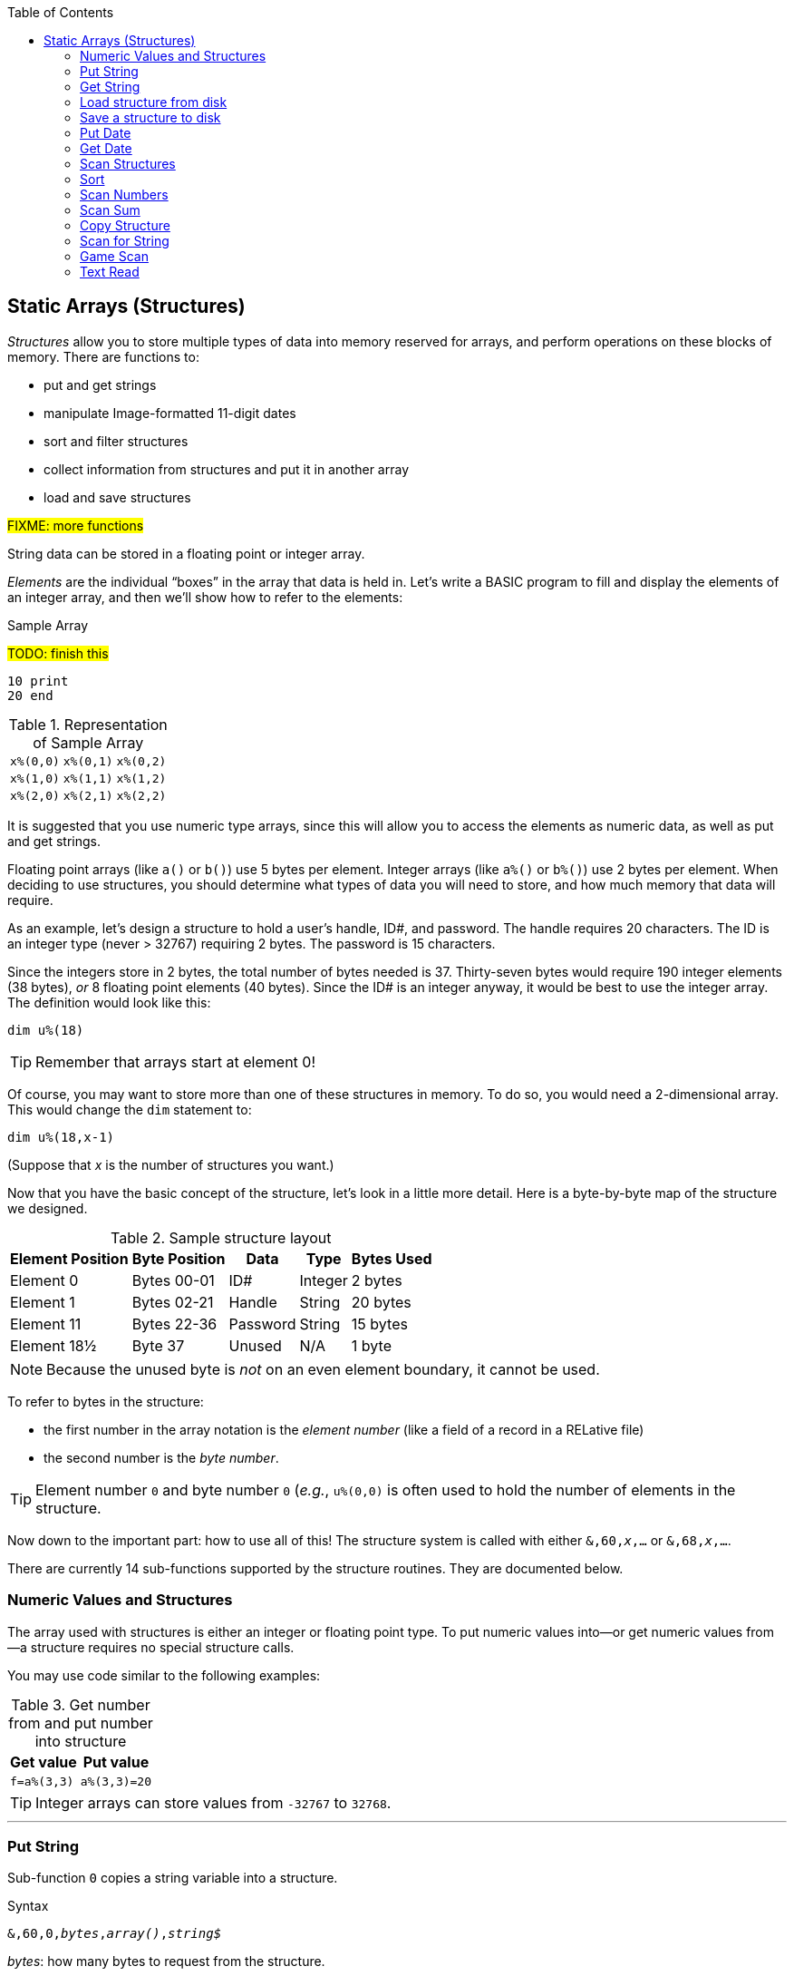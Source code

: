 :toc: left

// https://github.com/Pinacolada64/ImageBBS/blob/534f39f7cbe3f8c896725bc1db94fa23416ecacf/v2/docs/%26%20commands.txt

## Static Arrays (Structures)

_Structures_ allow you to store multiple types of data into memory reserved for arrays, and perform operations on these blocks of memory.
There are functions to:

* put and get strings
* manipulate Image-formatted 11-digit dates
* sort and filter structures
* collect information from structures and put it in another array
* load and save structures

#FIXME: more functions#

String data can be stored in a floating point or integer array.

_Elements_ are the individual "`boxes`" in the array that data is held in.
Let's write a BASIC program to fill and display the elements of an integer array, and then we'll show how to refer to the elements:

.Sample Array
#TODO: finish this#
```
10 print
20 end
```

.Representation of Sample Array
[%autowidth]
|===
| `x%(0,0)` | `x%(0,1)` | `x%(0,2)`
| `x%(1,0)` | `x%(1,1)` | `x%(1,2)`
| `x%(2,0)` | `x%(2,1)` | `x%(2,2)`
|===


It is suggested that you use numeric type arrays, since this will allow you to access the elements as numeric data, as well as put and get strings.

// TODO: can you use string arrays?

Floating point arrays (like `a()` or `b()`) use 5 bytes per element.
Integer arrays (like `a%()` or `b%()`) use 2 bytes per element.
When deciding to use structures, you should determine what types of data you will need to store, and how much memory that data will require.

As an example, let`'s design a structure to hold a user’s handle, ID#, and password.
The handle requires 20 characters.
The ID is an integer type (never > 32767) requiring 2 bytes.
The password is 15 characters.

Since the integers store in 2 bytes, the total number of bytes needed is 37.
Thirty-seven bytes would require 190 integer elements (38 bytes), _or_ 8 floating point elements (40 bytes).
Since the ID# is an integer anyway, it would be best to use the integer array.
The definition would look like this:

 dim u%(18)

TIP: Remember that arrays start at element 0!
 
Of course, you may want to store more than one of these structures in memory.
To do so, you would need a 2-dimensional array.  This would change the `dim` statement to:

 dim u%(18,x-1)

(Suppose that _x_ is the number of structures you want.)

Now that you have the basic concept of the structure, let’s look in a little more detail.
Here is a byte-by-byte map of the structure we designed.

[%header]
[%autowidth]
.Sample structure layout
|===
| Element Position | Byte Position | Data | Type | Bytes Used
| Element 0 | Bytes 00-01 | ID# | Integer | 2 bytes
| Element 1 | Bytes 02-21 | Handle | String | 20 bytes
| Element 11 | Bytes 22-36 | Password | String | 15 bytes
| Element 18½ | Byte 37 | Unused | N/A| 1 byte
|===

NOTE: Because the unused byte is _not_ on an even element boundary, it cannot be used.

// Ryan added this next bit

To refer to bytes in the structure:

* the first number in the array notation is the _element number_ (like a field of a record in a RELative file)
* the second number is the _byte number_.

TIP: Element number `0` and byte number `0` (_e.g._, `u%(0,0)` is often used to hold the number of elements in the structure.

Now down to the important part: how to use all of this!
The structure system is called with either `&,60,_x_,...` or `&,68,_x_,...`.

There are currently 14 sub-functions supported by the structure routines.
They are documented below.

### Numeric Values and Structures

The array used with structures is either an integer or floating point type.
To put numeric values into--or get numeric values from--a structure requires no special structure calls.

// Is this supported?
// If you are using string arrays, 
You may use code similar to the following examples:

.Get number from and put number into structure
[%header]
[%autowidth]
|===
| Get value | Put value
| `f=a%(3,3)` | `a%(3,3)=20`

//| `f` | `a$(3,3)=str$(20)`

|===

TIP: Integer arrays can store values from `-32767` to `32768`.


---

### Put String

Sub-function `0` copies a string variable into a structure.

.Syntax
`&,60,0,_bytes_,_array()_,_string$_`

_bytes_: how many bytes to request from the structure.

_array()_: the array name assigned to the structure you're reading the string from.

_string$_: the string name to read the structure data into.

.Example
 &,60,0,20,u%(1,1),na$

[start=1]
. Put a string:

`**&,60,0**,20,u%(1,1),na$`

[start=2]
. of 20 bytes:

`&,60,0,**20**,u%(1,1),na$`

[start=3]
. from the `u%()` array (element 1, record 1):

`&,60,0,20,**u%(1,1)**,na$`

[start=4]
. into the string variable `na$`:

`&,60,0,20,u%(11,2),**na$**`

### Get String

Sub-function 1 copies a string from a structure into a string variable.

.Syntax
`&,60,1,_bytes_,_array()_,_string$_`

The parameters _bytes_, _array()_, and _string$_ are the same as `Put String` above.

.Example
 &,60,1,20,u%(11,2),a$

[start=1]
. Get a string

`**&,60,1**,20,u%(11,2),a$`

[start=2]
. of 20 bytes

`&,60,1,**20**,u%(11,2),a$`

[start=3]
. from array `u%` (element 11, byte 2)

`&,60,1,20,**u%(11,2)**,a$`

[start=4]
. into `a$`.

`&,60,1,20,u%(11,2),**a$**`

====
In our earlier example user data structure, to access the third user’s password, you would:

[start=1]
. get a string:

`**&,60,1**,20,u%(11,2),a$`

[start=2]
. of 20 bytes:

`&,60,1,**20**,u%(11,2),a$`

[start=3]
. from the `u%` array (element 11, byte 2):

`&,60,1,20,**u%(11,2)**,a$`

[start=4]
. into the string variable `a$`:

`&,60,1,20,u%(11,2),**a$**`

====

### Load structure from disk

Sub-function 2 loads the specified structure on disk into an array.

.Syntax
`&,60,2,0,_array()_,_filename$_,_device_`

.Example
 &,60,2,0,u%(0,0),dr$+"u.handles",dv%

NOTE: You do not have to load the file at the start of the array.

// The starting element is specified in the command.  The example loads the file `u.handles` into the `u%()` array, starting at the beginning of the array.

`**&,60,2,0,**u%(0,0),dr$+"u.handles",dv%`

[start=1]
. Load a structure:

`**&,60,2,0**,u%(0,0),dr$+"u.handles",dv%`

NOTE: The `0` is believed to be a necessary but ignored parameter.

[start=2]
. Use the `u%()` array(element 0, byte 0):

`&,60,2,0,**u%(0,0)**,dr$+"u.handles",dv%`

[start=3]
. Use the drive prefix `dr$`, plus the fictitious `"u.handles"` filename:

`&,60,2,0,u%(0,0),**dr$+"u.handles"**,dv%`

[start=4]
. `dv%` is the device number to load the structure from: 

`&,60,2,0,u%(0,0),dr$+"u.handles",**dv%**`

### Save a structure to disk

Sub-function 3 saves a structure to a specified disk file.

.Syntax
`&,60,3,0,_array()_,_bytes_,_filename$_,_device_`

The parameters _array()_, _bytes_, and _filename$_ are the same as usual.

_device_ should be gotten with:

 dr=6:gosub 3

.Example
 &,60,3,0,u%(0,0),3*38,dr$+"u.handles",dv%

// The starting element is specified with the array, and the number of bytes should be calculated by the number of bytes per structure, multiplied by the number of structures (38 bytes * 3 structures in the example).

[start=1]
. Save a structure:

`**&,60,3,0**,u%(0,0),3*38,dr$+"u.handles",dv%`

[start=2]
. The starting element is specified with _array()_:

`&,60,3,0,**u%(0,0)**,3*38,dr$+"u.handles",dv%`

[start=3]
. _bytes_: the number of bytes per structure, multiplied by the number of structures (3 structures &times; 38 bytes in the example):

`&,60,3,0,u%(0,0),**3*38**,dr$+"u.handles",dv%`

[start=4]
. drive prefix `dr$` + filename (the theoretical `u.handles`):

`&,60,3,0,u%(0,0),3*38,**dr$+"u.handles"**,dv%`

### Put Date

Put an 11-digit date into a structure (stored in Binary Coded Decimal).

.Syntax
`&,60,4,0,_array(a,b)_,_string$_`

_array(a,b)_: array name(`a`=starting structure, `b`=starting byte)

_string$_: the 11-digit date string

.Example
 an$="10412208234":&,60,4,0,u%(3,0),an$

====

.Details: Binary Coded Decimal

Structs store an 11-digit date in 3 bytes using Binary Coded Decimal (BCD) format.
Two decimal digits are stored per byte, using the high and low _nybbles_ (i.e., two 4-bit halves of an 8-bit number).

 an$="10412208234":&,60,4,0,u%(0,1),an$

[cols="8"]
[%autowidth]
|===
// 4 cells, cols 2-3, 4-5, 6-7 span
>|Element
2+^|`u%(0,1)`
2+^|`u%(0,2)`
2+^|`u%(0,3)`
>|_unused_ 

// 8 cells
>| Binary
^| `%0001&nbsp;%0000`
^| `%0100&nbsp;%0001`
^| `%0010&nbsp;%0010`
^| `%0000&nbsp;%1000`
^| `%0010&nbsp;%0011`
>| `%0100`
>| `%xxxx` 

>| Decimal
>| `1&nbsp;&nbsp;&nbsp;&nbsp;&nbsp;&nbsp;0`
>| `4&nbsp;&nbsp;&nbsp;&nbsp;&nbsp;&nbsp;1`
>| `2&nbsp;&nbsp;&nbsp;&nbsp;&nbsp;&nbsp;2`
>| `0&nbsp;&nbsp;&nbsp;&nbsp;&nbsp;&nbsp;8`
>| `2&nbsp;&nbsp;&nbsp;&nbsp;&nbsp;&nbsp;3`
>|  `&nbsp;&nbsp;&nbsp;&nbsp;&nbsp;&nbsp;4`
>|  `&nbsp;&nbsp;&nbsp;&nbsp;x` 
|===

====

### Get Date

Get an 11-digit date from structure.
The date is stored in Binary Coded Decimal (BCD) format as shown above.

.Syntax
`&,60,5,0,_array(a,b)_,_string$_`

_array(a,b)_: array name(`a`=starting structure, `b`=starting byte)

_string$_: string name

.Example
 &,60,5,0,u%(0,1),an$:&,15:&an$

. `&,60,5,0,u%(0,1),an$`: Get a date from the struct into `an$`.

. `&,15`: convert `an$` into a long date string.

. `&an$`: display the long date string.

### Scan Structures

.Purpose

.Syntax
`&,60,6,_num_,_bits_,_a(a,b)_,_b(a,b)_,_size_,_command_,_test_`

////
The syntax has changed between the comments in the source code and i.UD line 3950
updated:
&,60,6,num,bits,a(a,b),b(a,b),size,com,test

Example:
&,60,6,rn,$80,ud%(0,1),ud%(0,1),60,2,2:c%=a%

ud%(0,1),ud%(0,1) -> reads and puts it back?
////

_num_: # of structures to scan

_bits_: the bits to set if true

_a(a,b)_: starting flags(_element_,_byte_)

_b(a,b)_: starting object(_element_,_byte_)

_size_: size in bytes of struct

_command_: command number:

 0: 2 byte and, <>0
 1: 2 byte and, ==0
 2: 2 byte cmp, <
 3: 2 byte cmp, >=
 4: date cmp, <
 5: date cmp, >=

_test_: the object to test for
(apparently can be either a variable or a number, maybe the array number?)

.Example: `i.UD` from Image 2.0
The following code scans the U/D directory for entries which have an upload date older than `ld$`, (setting `$4f` on ud%(0,1) if the entry matches):

 3950 &,60,6,rn,$4f,ud%(0,1),ud%(3,1),60,4,ld$:b%=a%

//    &,60,6,rn,$80,ud%(0,1),ud%(0,1),60,2,2:c%=a%

_&,60,6_: scan struct

_rn_: record number, how many structures to scan in the directory

_$4f_: `%01001111` in binary, #FIXME# still researching the purpose of this

_ud%(0,1)_: #FIXME#

_ud%(3,1)_: Upload date

_60_: structure size, in bytes

_4_: date comparison, `<` (less than)

_ld$_: last call date (the comparison object).
Can apparently be a string name, or number of an array?

.Returns
`a%`: count of structures that the comparison returns as matching `test`.

`b(a,b)`: the structure containing the comparisons matching `test`.  

### Sort

.Purpose

.Syntax
`&,60,7,0,_a(a,b)_,_start?_`

.Example
// Image 2.0 +/lo/tt maint
 &,60,7,0,a$(p+1,i),n-p

### Scan Numbers

.Purpose

.Syntax
`&,60,8,_num_,_size_,_acs_,_a(a,b)_,_a%(a)_,_start_`

_num_: number of structures to scan

_size_: size of the structure, in bytes

_acs_: access level to filter results by

_a(a,b)_: the structure to scan

_a%(a)_: the structure to put the results in? #FIXME#

_start_: element to start scanning at

.Example
 &,60,8,rn,60,a,ud%(0,1),f%(1),1:f%(0)=a%

.Returns
`a%`: #FIXME#

`a%(a)`: #FIXME#

### Scan Sum

.Purpose

.Syntax
`&,60,9,_num_,_size_,_a(a,b)_`

_num_ number of structures to scan

_size_ size of structure

`a(a,b)` structure(_element_,_byte_) to scan

.Example


.Returns
`a%` #FIXME#

### Copy Structure

.Purpose

.Syntax
`&,60,10,_size_,_a1(a,b)_,_a2(a,b)_`

`size` size of structure

`a1(a,b)` source structure

`a2(a,b)` destination structure

.Example
 4326 if x<>fb%(.,.) then for a=x to fb%(.,.)-1:&,60,10,60,fb%(.,a+1),fb%(.,a):next

Copy structure `a+1` to structure `a` in a loop.

### Scan for String

.Purpose

.Syntax
`&,60,11,_num_,_size_,_op_,_str_,_a1(a,b)_,_a2(b)_,_start_`

_num_

`size` size of structure

`op`

`str`

`a1(a,b)` source structure to scan

`a2(b)` target structure to put results into

`start`

.Example

////
arrays1:
		.text "tbdenACDEFAS"
arrays2:
		.text "TBTDN"
		.byte $80, $80, $80, $80, $80
		.text "CO"

		tT
		bB
		dT
		nN
		A{$80}
		C{$80}
		D{$80}
		E{$80}
		F{$80}
		AC
		SO
////

.Arrays used by `Scan String`
[%header]
[%autowidth]
|===
| Number | Array | Purpose 
|  1 | `tt$()` | editor text array
|  2 | `bb$()` |
|  3 | `dt$()` | 
|  4 | `ed$()` | 
|  5 | `nn$()` | 
|  6 | `a%()`  | 
|  7 | `c%()`  | 
|  8 | `d%()`  | 
|  9 | `e%()`  | 
| 10 | `f%()`  | 
| 11 | `ac%()` | access info
| 12 | `so%()` | subops
|===

### Game Scan

.Purpose

.Syntax

`&,60,12,count,size,a$,a%(a,b),b$`

### Text Read

.Purpose

.Syntax
`&,60,13,number,reclen,scan(),bits,text(),strlen`
